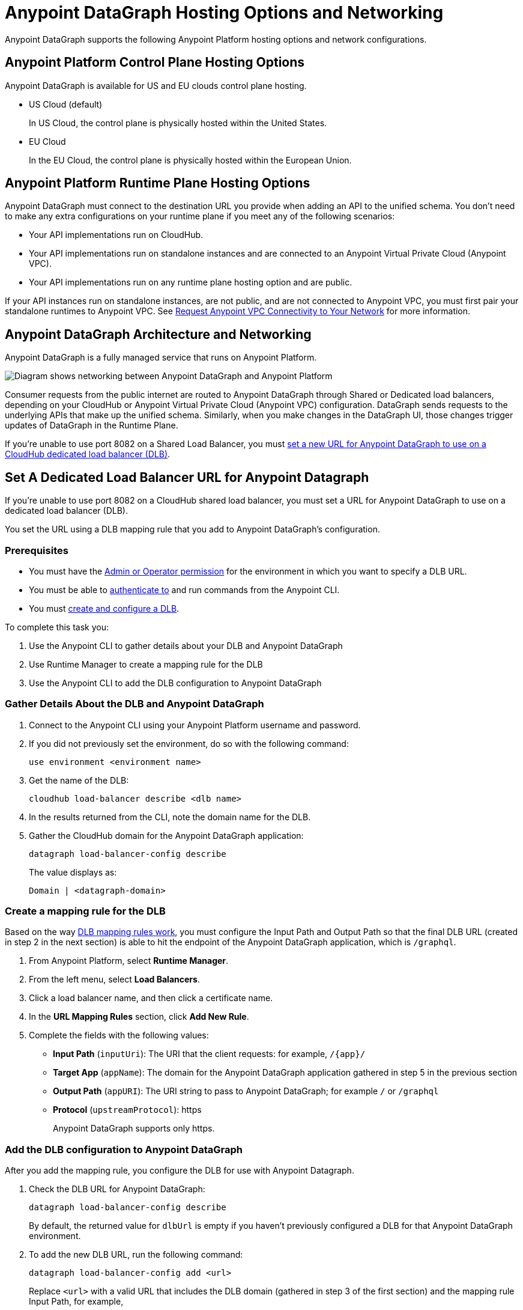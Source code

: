 = Anypoint DataGraph Hosting Options and Networking

Anypoint DataGraph supports the following Anypoint Platform hosting options and network configurations.

== Anypoint Platform Control Plane Hosting Options

Anypoint DataGraph is available for US and EU clouds control plane hosting.

* US Cloud (default)
+
In US Cloud, the control plane is physically hosted within the United States.

* EU Cloud
+
In the EU Cloud, the control plane is physically hosted within the European Union.

== Anypoint Platform Runtime Plane Hosting Options

Anypoint DataGraph must connect to the destination URL you provide when adding an API to the unified schema. You don't need to make any extra configurations on your runtime plane if you meet any of the following scenarios:

* Your API implementations run on CloudHub.
* Your API implementations run on standalone instances and are connected to an Anypoint Virtual Private Cloud (Anypoint VPC).
* Your API implementations run on any runtime plane hosting option and are public.

If your API instances run on standalone instances, are not public, and are not connected to Anypoint VPC, you must first pair your standalone runtimes to Anypoint VPC. See https://docs.mulesoft.com/runtime-manager/to-request-vpc-connectivity[Request Anypoint VPC Connectivity to Your Network^] for more information.

== Anypoint DataGraph Architecture and Networking

Anypoint DataGraph is a fully managed service that runs on Anypoint Platform.

image::datagraph-network-architecture.png[Diagram shows networking between Anypoint DataGraph and Anypoint Platform]

Consumer requests from the public internet are routed to Anypoint DataGraph through Shared or Dedicated load balancers, depending on your CloudHub or Anypoint Virtual Private Cloud (Anypoint VPC) configuration. DataGraph sends requests to the underlying APIs that make up the unified schema. Similarly, when you make changes in the DataGraph UI, those changes trigger updates of DataGraph in the Runtime Plane.

If you’re unable to use port 8082 on a Shared Load Balancer, you must xref:hosting-options.adoc#set-a-dedicated-load-balancer-url-for-anypoint-datagraph[set a new URL for Anypoint DataGraph to use on a CloudHub dedicated load balancer (DLB)].

[set-a-dedicated-load-balancer-url-for-anypoint-datagraph]
== Set A Dedicated Load Balancer URL for Anypoint Datagraph

If you’re unable to use port 8082 on a CloudHub shared load balancer, you must set a URL for Anypoint DataGraph to use on a dedicated load balancer (DLB).

You set the URL using a DLB mapping rule that you add to Anypoint DataGraph’s configuration.

=== Prerequisites

* You must have the xref:permissions.adoc[Admin or Operator permission] for the environment in which you want to specify a DLB URL.
* You must be able to https://docs.mulesoft.com/runtime-manager/anypoint-platform-cli#authentication[authenticate to^] and run commands from the Anypoint CLI.
* You must https://docs.mulesoft.com/runtime-manager/cloudhub-dedicated-load-balancer#create-and-configure-a-dedicated-load-balancer[create and configure a DLB^].

To complete this task you:

. Use the Anypoint CLI to gather details about your DLB and Anypoint DataGraph
. Use Runtime Manager to create a mapping rule for the DLB
. Use the Anypoint CLI to add the DLB configuration to Anypoint DataGraph

=== Gather Details About the DLB and Anypoint DataGraph

. Connect to the Anypoint CLI using your Anypoint Platform username and password.
. If you did not previously set the environment, do so with the following command:
+
`use environment <environment name>`
. Get the name of the DLB:
+
`cloudhub load-balancer describe <dlb name>`
. In the results returned from the CLI, note the domain name for the DLB.
. Gather the CloudHub domain for the Anypoint DataGraph application:
+
`datagraph load-balancer-config describe`
+
The value displays as:
+
`Domain |  <datagraph-domain>`

=== Create a mapping rule for the DLB

Based on the way https://docs.mulesoft.com/runtime-manager/lb-mapping-rules[DLB mapping rules work^], you must configure the Input Path and Output Path so that the final DLB URL (created in step 2 in the next section) is able to hit the endpoint of the Anypoint DataGraph application, which is  `/graphql`.

. From Anypoint Platform, select *Runtime Manager*.
. From the left menu, select *Load Balancers*.
. Click a load balancer name, and then click a certificate name.
. In the *URL Mapping Rules* section, click *Add New Rule*.
. Complete the fields with the following values:
** *Input Path* (`inputUri`): The URI that the client requests: for example, `/{app}/`
** *Target App* (`appName`): The domain for the Anypoint DataGraph application gathered in step 5 in the previous section
** *Output Path* (`appURI`): The URI string to pass to Anypoint DataGraph; for example  `/` or `/graphql`
** *Protocol* (`upstreamProtocol`): https
+
Anypoint DataGraph supports only https.

=== Add the DLB configuration to Anypoint DataGraph

After you add the mapping rule, you configure the DLB for use with Anypoint Datagraph.

. Check the DLB URL for Anypoint DataGraph:
+
`datagraph load-balancer-config describe`
+
By default, the returned value for `dlbUrl` is empty if you haven’t previously configured a DLB for that Anypoint DataGraph environment.
. To add the new DLB URL, run the following command:
+
`datagraph load-balancer-config add <url>`
+
Replace `<url>` with a valid URL that includes the DLB domain (gathered in step 3 of the first section) and the mapping rule Input Path, for example,
+
`datagraph load-balancer-config add example-lb.anypointdns.net/datagraph/graphql`

. To validate that the value was updated, run the following command:
+
`datagraph load-balancer-config describe`
+
The CLI returns details that include the application name for the Anypoint DataGraph load balancer and the full domain name for the DLB.

After you add this change, Anypoint DataGraph re-deploys.

=== Remove the DLB configuration from Anypoint DataGraph

You can remove the DLB configuration using the following command:

`datagraph load-balancer-config remove`

When you remove the configuration, Anypoint DataGraph re-deploys.


== See Also

* https://docs.mulesoft.com/general/intro-platform-hosting[Anypoint Platform Hosting Options^]
